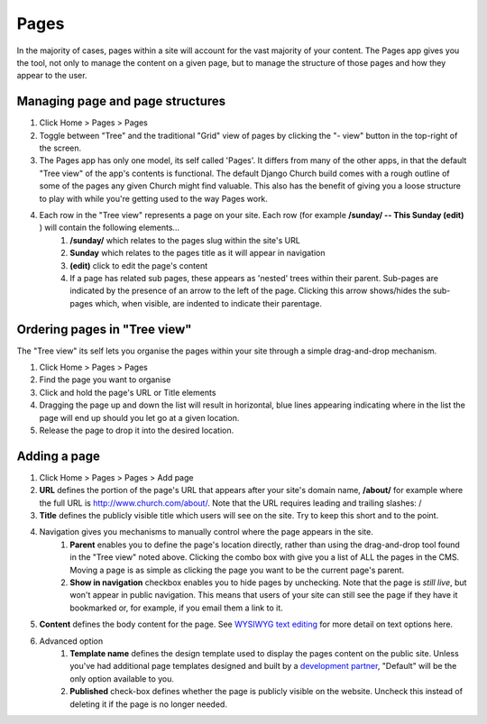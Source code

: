 Pages
=====

In the majority of cases, pages within a site will account for the vast majority of your content. The Pages app gives you the tool, not only to manage the content on a given page, but to manage the structure of those pages and how they appear to the user.

Managing page and page structures
---------------------------------

1. Click Home > Pages > Pages
2. Toggle between "Tree" and the traditional "Grid" view of pages by clicking the "- view" button in the top-right of the screen.
3. The Pages app has only one model, its self called 'Pages'. It differs from many of the other apps, in that the default "Tree view" of the app's contents is functional. The default Django Church build comes with a rough outline of some of the pages any given Church might find valuable. This also has the benefit of giving you a loose structure to play with while you're getting used to the way Pages work.
4. Each row in the "Tree view" represents a page on your site. Each row (for example **/sunday/ -- This Sunday (edit)** ) will contain the following elements…
    1. **/sunday/** which relates to the pages slug within the site's URL
    2. **Sunday** which relates to the pages title as it will appear in navigation
    3. **(edit)** click to edit the page's content
    4. If a page has related sub pages, these appears as 'nested' trees within their parent. Sub-pages are indicated by the presence of an arrow to the left of the page. Clicking this arrow shows/hides the sub-pages which, when visible, are indented to indicate their parentage.

Ordering pages in "Tree view"
-----------------------------

The "Tree view" its self lets you organise the pages within your site through a simple drag-and-drop mechanism.

1. Click Home > Pages > Pages
2. Find the page you want to organise
3. Click and hold the page's URL or Title elements
4. Dragging the page up and down the list will result in horizontal, blue lines appearing indicating where in the list the page will end up should you let go at a given location.
5. Release the page to drop it into the desired location.

Adding a page
-------------

1. Click Home > Pages > Pages > Add page
2. **URL** defines the portion of the page's URL that appears after your site's domain name, **/about/** for example where the full URL is http://www.church.com/about/. Note that the URL requires leading and trailing slashes: /
3. **Title** defines the publicly visible title which users will see on the site. Try to keep this short and to the point.
4. Navigation gives you mechanisms to manually control where the page appears in the site.
    1. **Parent** enables you to define the page's location directly, rather than using the drag-and-drop tool found in the "Tree view" noted above. Clicking the combo box with give you a list of ALL the pages in the CMS. Moving a page is as simple as clicking the page you want to be the current page's parent.
    2. **Show in navigation** checkbox enables you to hide pages by unchecking. Note that the page is *still live*, but won't appear in public navigation. This means that users of your site can still see the page if they have it bookmarked or, for example, if you email them a link to it.
5. **Content** defines the body content for the page. See `WYSIWYG text editing <http://djangochurch.readthedocs.org/en/latest/start/index.html#wysiwyg-text-editing>`_ for more detail on text options here.
6. Advanced option
    1. **Template name** defines the design template used to display the pages content on the public site. Unless you've had additional page templates designed and built by a `development partner <http://www.blanc.ltd.uk/djangochurch/>`_, "Default" will be the only option available to you.
    2. **Published** check-box defines whether the page is publicly visible on the website. Uncheck this instead of deleting it if the page is no longer needed.
